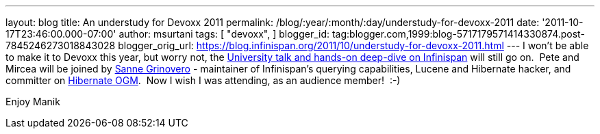 ---
layout: blog
title: An understudy for Devoxx 2011
permalink: /blog/:year/:month/:day/understudy-for-devoxx-2011
date: '2011-10-17T23:46:00.000-07:00'
author: msurtani
tags: [ "devoxx",
]
blogger_id: tag:blogger.com,1999:blog-5717179571414330874.post-7845246273018843028
blogger_orig_url: https://blog.infinispan.org/2011/10/understudy-for-devoxx-2011.html
---
I won't be able to make it to Devoxx this year, but worry not, the
http://infinispan.blogspot.com/2011/09/javaone-2011-and-devoxx-2011.html[University
talk and hands-on deep-dive on Infinispan] will still go on.  Pete and
Mircea will be joined by
http://community.jboss.org/people/sannegrinovero[Sanne Grinovero] -
maintainer of Infinispan's querying capabilities, Lucene and Hibernate
hacker, and committer on http://ogm.hibernate.org/[Hibernate OGM].  Now
I wish I was attending, as an audience member!  :-)

Enjoy
Manik
